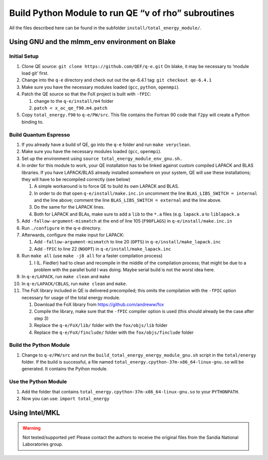 Build Python Module to run QE “v of rho” subroutines
====================================================

All the files described here can be found in the subfolder
``install/total_energy_module/``.

Using GNU and the mlmm_env environment on Blake
-----------------------------------------------

Initial Setup
~~~~~~~~~~~~~

1. Clone QE source: ``git clone https://github.com/QEF/q-e.git`` On
   blake, it may be necessary to ‘module load git’ first.
2. Change into the ``q-e`` directory and check out out the qe-6.4.1 tag:
   ``git checkout qe-6.4.1``
3. Make sure you have the necessary modules loaded (``gcc``, ``python``,
   ``openmpi``).
4. Patch the QE source so that the FoX project is built with ``-fPIC``:

   1. change to the ``q-e/install/m4`` folder
   2. ``patch < x_ac_qe_f90.m4.patch``

5. Copy ``total_energy.f90`` to ``q-e/PW/src``. This file contains the
   Fortran 90 code that ``f2py`` will create a Python binding to.

Build Quantum Espresso
~~~~~~~~~~~~~~~~~~~~~~

1.  If you already have a build of QE, go into the ``q-e`` folder and
    run ``make veryclean``.
2.  Make sure you have the necessary modules loaded (``gcc``,
    ``openmpi``).
3.  Set up the environment using
    ``source total_energy_module_env_gnu.sh.``
4.  In order for this module to work, your QE installation has to be
    linked against custom compiled LAPACK and BLAS libraries. If you
    have LAPACK/BLAS already installed somewhere on your system, QE will
    use these installations; they will have to be recompiled correctly
    (see below)

    1. A simple workaround is to force QE to build its own LAPACK and
       BLAS.
    2. In order to do that open ``q-e/install/make.inc.in`` uncomment
       the line ``BLAS_LIBS_SWITCH = internal`` and the line above;
       comment the line ``BLAS_LIBS_SWITCH = external`` and the line
       above.
    3. Do the same for the LAPACK lines.
    4. Both for LAPACK and BLAs, make sure to add a ``lib`` to the
       ``*.a`` files (e.g. ``lapack.a`` to ``liblapack.a``

5.  Add ``-fallow-argument-mismatch`` at the end of line 105
    (``F90FLAGS``) in ``q-e/install/make.inc.in``
6.  Run ``./configure`` in the q-e directory.
7.  Afterwards, configure the make input for LAPACK:

    1. Add ``-fallow-argument-mismatch`` to line 20 (``OPTS``) in
       ``q-e/install/make_lapack.inc``
    2. Add ``-fPIC`` to line 22 (``NOOPT``) in
       ``q-e/install/make_lapack.inc``

8.  Run ``make all`` (use ``make -j8 all`` for a faster compilation
    process)

    1. I (L. Fiedler) had to clean and recompile in the middle of the
       compilation process; that might be due to a problem with the
       parallel build I was doing. Maybe serial build is not the worst
       idea here.

9.  In ``q-e/LAPACK``, run ``make clean`` and ``make``
10. In ``q-e/LAPACK/CBLAS``, run ``make clean`` and ``make``.
11. The FoX library included in QE is delivered precompiled; this omits
    the compilation with the ``-fPIC`` option necessary for usage of the
    total energy module.

    1. Download the FoX library from https://github.com/andreww/fox
    2. Compile the library, make sure that the ``-fPIC`` compiler option
       is used (this should already be the case after step 3)
    3. Replace the ``q-e/FoX/lib/`` folder with the ``fox/objs/lib``
       folder
    4. Replace the ``q-e/FoX/finclude/`` folder with the
       ``fox/objs/finclude`` folder

Build the Python Module
~~~~~~~~~~~~~~~~~~~~~~~

1. Change to ``q-e/PW/src`` and run the
   ``build_total_energy_energy_module_gnu.sh`` script in the
   ``total/energy`` folder. If the build is successful, a file named
   ``total_energy.cpython-37m-x86_64-linux-gnu.so`` will be generated.
   It contains the Python module.

Use the Python Module
~~~~~~~~~~~~~~~~~~~~~

1. Add the folder that contains
   ``total_energy.cpython-37m-x86_64-linux-gnu.so`` to your
   ``PYTHONPATH``.
2. Now you can use: ``import total_energy``

Using Intel/MKL
---------------

.. warning::
   Not tested/supported yet! Please contact the authors to receive the original files from the Sandia
   National Laboratories group.
